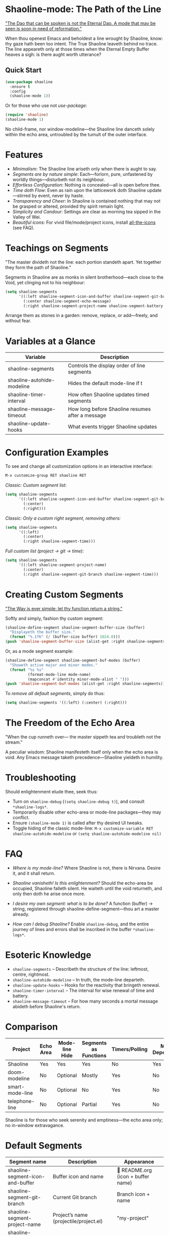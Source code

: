 * Shaoline-mode: The Path of the Line

_"The Dao that can be spoken is not the Eternal Dao.  
A mode that may be seen is soon in need of reformation."_

When thou openest Emacs and beholdest a line wrought by Shaoline,  
know: thy gaze hath been too intent.  
The True Shaoline leaveth behind no trace.  
The line appeareth only at those times when the Eternal Empty Buffer heaves a sigh:  
is there aught worth utterance?

** Quick Start

#+BEGIN_SRC emacs-lisp
(use-package shaoline
  :ensure t
  :config
  (shaoline-mode 1))
#+END_SRC

Or for those who use not /use-package/:

#+BEGIN_SRC emacs-lisp
(require 'shaoline)
(shaoline-mode 1)
#+END_SRC

No child-frame, nor window-modeline—the Shaoline line danceth solely within the echo area, untroubled by the tumult of the outer interface.

* Features

- /Minimalism/: The Shaoline line ariseth only when there is aught to say.
- /Segments are by nature simple/: Each—forlorn, pure, unfastened by worldly things—disturbeth not its neighbour.
- /Effortless Configuration/: Nothing is concealed—all is open before thee.
- /Time doth Flow/: Even as rain upon the latticework doth Shaoline update—stirred by event, never by haste.
- /Transparency and Cheer/: In Shaoline is contained nothing that may not be grasped or altered, provided thy spirit remain light.
- /Simplicity and Candour/: Settings are clear as morning tea sipped in the Valley of Wei.
- /Beautiful icons/: For vivid file/mode/project icons, install [[https://github.com/domtronn/all-the-icons.el][all-the-icons]] (see FAQ).

* Teachings on Segments

"The master divideth not the line:  
each portion standeth apart.  
Yet together they form the path of Shaoline."

Segments in Shaoline are as monks in silent brotherhood—each close to the Void, yet clinging not to his neighbour:

#+BEGIN_SRC emacs-lisp
(setq shaoline-segments
      '((:left shaoline-segment-icon-and-buffer shaoline-segment-git-branch)
        (:center shaoline-segment-echo-message)
        (:right shaoline-segment-project-name shaoline-segment-battery shaoline-segment-time)))
#+END_SRC

Arrange them as stones in a garden: remove, replace, or add—freely, and without fear.

* Variables at a Glance

| Variable                    | Description                                      |
|-----------------------------+--------------------------------------------------|
| shaoline-segments           | Controls the display order of line segments      |
| shaoline-autohide-modeline  | Hides the default mode-line if t                 |
| shaoline-timer-interval     | How often Shaoline updates timed segments        |
| shaoline-message-timeout    | How long before Shaoline resumes after a message |
| shaoline-update-hooks       | What events trigger Shaoline updates             |

* Configuration Examples

To see and change all customization options in an interactive interface:

#+BEGIN_SRC emacs-lisp
M-x customize-group RET shaoline RET
#+END_SRC

/Classic: Custom segment list:/

#+BEGIN_SRC emacs-lisp
(setq shaoline-segments
      '((:left shaoline-segment-icon-and-buffer shaoline-segment-git-branch)
        (:center)
        (:right)))
#+END_SRC

/Classic: Only a custom right segment, removing others:/

#+BEGIN_SRC emacs-lisp
(setq shaoline-segments
      '((:left)
        (:center)
        (:right shaoline-segment-time)))
#+END_SRC

/Full custom list (project → git → time):/

#+BEGIN_SRC emacs-lisp
(setq shaoline-segments
      '((:left shaoline-segment-project-name)
        (:center)
        (:right shaoline-segment-git-branch shaoline-segment-time)))
#+END_SRC

* Creating Custom Segments

_"The Way is ever simple: let thy function return a string."_

Softly and simply, fashion thy custom segment:

#+BEGIN_SRC emacs-lisp
(shaoline-define-segment shaoline-segment-buffer-size (buffer)
  "Displayeth the buffer size."
  (format "%.1fK" (/ (buffer-size buffer) 1024.0)))
(push 'shaoline-segment-buffer-size (alist-get :right shaoline-segments))
#+END_SRC

Or, as a mode segment example:

#+BEGIN_SRC emacs-lisp
(shaoline-define-segment shaoline-segment-buf-modes (buffer)
  "Showeth active major and minor modes."
  (format "%s %s"
          (format-mode-line mode-name)
          (mapconcat #'identity minor-mode-alist " ")))
(push 'shaoline-segment-buf-modes (alist-get :right shaoline-segments))
#+END_SRC

To /remove all default segments/, simply do thus:

#+BEGIN_SRC emacs-lisp
(setq shaoline-segments '((:left) (:center) (:right)))
#+END_SRC

* The Freedom of the Echo Area

"When the cup runneth over—  
the master sippeth tea  
and troubleth not the stream."

A peculiar wisdom: Shaoline manifesteth itself only when the echo area is void. Any Emacs message taketh precedence—Shaoline yieldeth in humility.

* Troubleshooting

Should enlightenment elude thee, seek thus:

- Turn on =shaoline-debug= (=(setq shaoline-debug t)=), and consult =*shaoline-logs*=.
- Temporarily disable other echo-area or mode-line packages—they may conflict.
- Ensure =(shaoline-mode 1)= is called after thy desired UI tweaks.
- Toggle hiding of the classic mode-line:  
  =M-x customize-variable RET shaoline-autohide-modeline=  
  or  
  =(setq shaoline-autohide-modeline nil)=

* FAQ

- /Where is my mode-line?/  
  Where Shaoline is not, there is Nirvana. Desire it, and it shall return.

- /Shaoline vanisheth! Is this enlightenment?/  
  Should the echo-area be occupied, Shaoline falleth silent.  
  He waiteth until the void returneth, and only then doth he arise once more.

- /I desire my own segment: what is to be done?/  
  A function (buffer) → string, registered through shaoline-define-segment—thou art a master already.

- /How can I debug Shaoline?/  
  Enable =shaoline-debug=, and the entire journey of lines and errors shall be inscribed in the buffer =*shaoline-logs*=.

* Esoteric Knowledge

- =shaoline-segments= – Describeth the structure of the line: leftmost, centre, rightmost.
- =shaoline-autohide-modeline= – In truth, the mode-line departeth.
- =shaoline-update-hooks= – Hooks for the reactivity that bringeth renewal.
- =shaoline-timer-interval= – The interval for wise renewal of time and battery.
- =shaoline-message-timeout= – For how many seconds a mortal message abideth before Shaoline's return.

* Comparison

| Project           | Echo Area | Mode-line Hide | Segments as Functions | Timers/Polling  | Minimal Dependencies |
|-------------------+-----------+---------------+----------------------|-----------------|---------------------|
| Shaoline          | Yes       | Yes           | Yes                  | No              | Yes                 |
| doom-modeline     | No        | Optional      | Mostly               | Yes             | No                  |
| smart-mode-line   | No        | Optional      | No                   | Yes             | No                  |
| telephone-line    | No        | Optional      | Partial              | Yes             | No                  |

Shaoline is for those who seek serenity and emptiness—the echo area only; no in-window extravagance.

* Default Segments

| Segment name                    | Description                            | Appearance                            |
|----------------------------------+----------------------------------------+---------------------------------------|
| shaoline-segment-icon-and-buffer | Buffer icon and name                   |  README.org (icon + buffer name)     |
| shaoline-segment-git-branch      | Current Git branch                     | Branch icon + name                    |
| shaoline-segment-project-name    | Project’s name (projectile/project.el) | "my-project"                          |
| shaoline-segment-battery         | Battery state                          | 95% 🔋                                |
| shaoline-segment-time            | Time (hour:minute)                     | 09:21                                 |
| shaoline-segment-echo-message    | Echo message if any                    | ...                                   |

* Related

- Integrates smoothly with /projectile/ and /project.el/
- Compatible with /use-package/ and /straight.el/
- Works best with Emacs 27 or above
- Issues and wishes: [[https://github.com/11111000000/shaoline][GitHub | 11111000000/shaoline]]

* Feedback

Questions, bug reports, or suggestions are welcome via  
[GitHub issues](https://github.com/11111000000/shaoline)  
or by mail: 11111000000@email.com

* Illustration

#+ATTR_ORG: :width 80%
[[file:screenshot-shaoline.png]]

"Do thine own task—then know contentment.  
Shaoline appeareth when it is needful,  
And should it vanish—so is the Way."

To carry the line by not carrying it—a perfection indeed!
